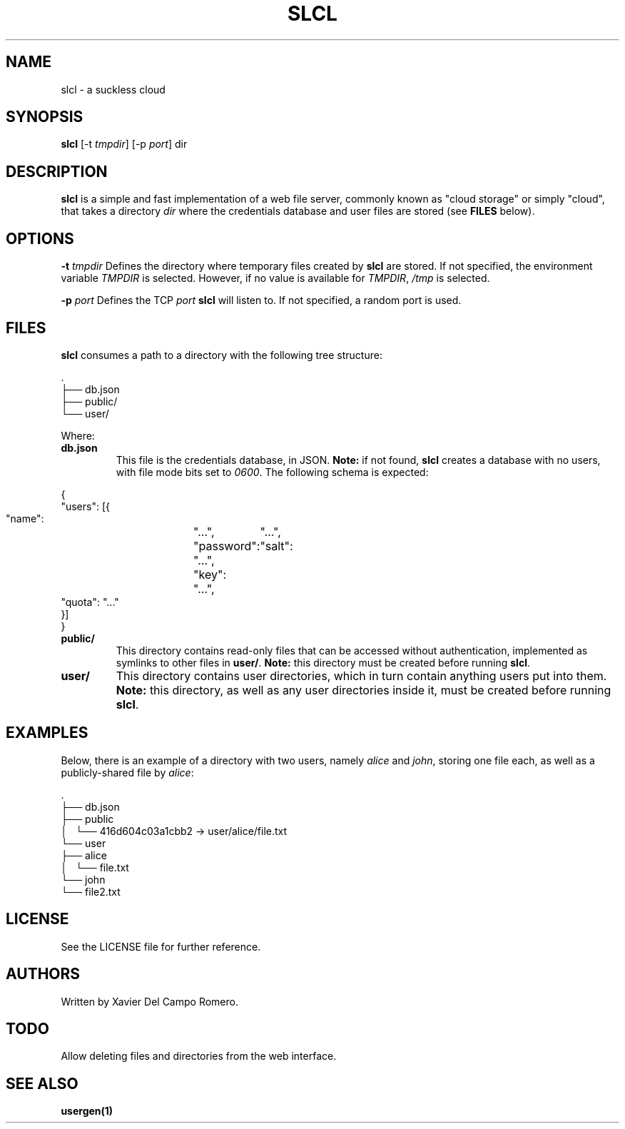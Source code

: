 .TH SLCL 1 slcl

.SH NAME
slcl \- a suckless cloud

.SH SYNOPSIS
.B slcl
.RB [-t
.IR tmpdir ]
.RB [-p
.IR port ]
.RB dir

.SH DESCRIPTION
.B slcl
is a simple and fast implementation of a web file server, commonly
known as "cloud storage" or simply "cloud", that takes a directory
.IR dir
where the credentials database and user files are stored (see
.B FILES
below).

.SH OPTIONS
.BI \-t " tmpdir"
Defines the directory where temporary files created by
.B slcl
are stored. If not specified, the environment variable
.I TMPDIR
is selected. However, if no value is available for
.IR TMPDIR ,
.I /tmp
is selected.

.BI \-p " port"
Defines the TCP
.I port
.B slcl
will listen to. If not specified, a random port is used.

.SH FILES

.B slcl
consumes a path to a directory with the following tree structure:

.PP
.EX
\ .
 ├── db.json
 ├── public/
 └── user/
.EE

Where:

.TP
.B db.json
This file is the credentials database, in JSON.
.B Note:
if not found,
.B slcl
creates a database with no users, with file mode bits set to
.IR 0600 .
The following schema is expected:
.PP
.EX
{
    "users": [{
        "name":	"...",
        "password":	"...",
        "salt":	"...",
        "key":	"...",
        "quota": "..."
    }]
}
.EE

.TP
.B public/
This directory contains read-only files that can be accessed without
authentication, implemented as symlinks to other files in
.BR user/ .
.B Note:
this directory must be created before running
.BR slcl .

.TP
.B user/
This directory contains user directories, which in turn contain anything users
put into them.
.B Note:
this directory, as well as any user directories inside it, must be created
before running
.BR slcl .

.SH EXAMPLES

Below, there is an example of a directory with two users, namely
.I alice
and
.IR john ,
storing one file each, as well as a publicly-shared file by
.IR alice :

.PP
.EX
\ .
 ├── db.json
 ├── public
 │   └── 416d604c03a1cbb2 -> user/alice/file.txt
 └── user
     ├── alice
     │   └── file.txt
     └── john
         └── file2.txt
.EE

.SH LICENSE
See the LICENSE file for further reference.

.SH AUTHORS
Written by Xavier Del Campo Romero.

.SH TODO
Allow deleting files and directories from the web interface.

.SH SEE ALSO
.B usergen(1)

